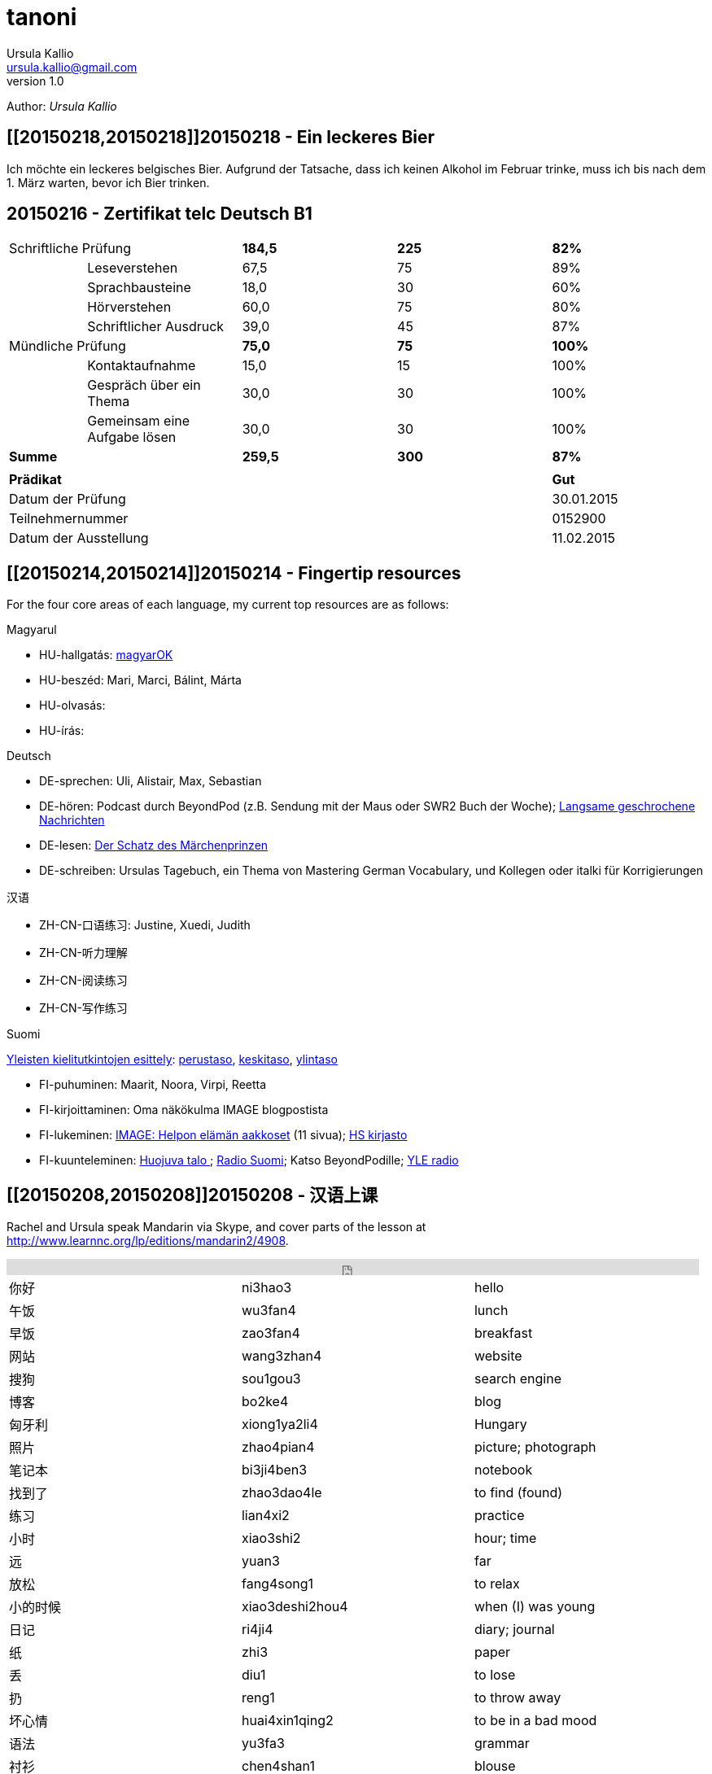 = tanoni
Ursula Kallio <ursula.kallio@gmail.com>
v1.0
Author: _{author}_

== [[20150218,20150218]]20150218 - Ein leckeres Bier

Ich möchte ein leckeres belgisches Bier. Aufgrund der Tatsache, dass ich keinen Alkohol im Februar trinke, muss ich bis nach dem 1. März warten, bevor ich Bier trinken.

== [[telc-deutsch-b1,telc-deutsch-b1]]20150216 - Zertifikat telc Deutsch B1

[width="100%",cols="1%,^2,^2,^2,^2",frame="topbot",options="footer"]
|==========================
2+|Schriftliche Prüfung        |*184,5*|*225*|*82%*
||Leseverstehen                |67,5   |75   |89%
||Sprachbausteine              |18,0   |30   |60%
||Hörverstehen                 |60,0   |75   |80%
||Schriftlicher Ausdruck       |39,0   |45   |87%
2+|Mündliche Prüfung           |*75,0* |*75* |*100%*
||Kontaktaufnahme              |15,0   |15   |100%
||Gespräch über ein Thema      |30,0   |30   |100%
||Gemeinsam eine Aufgabe lösen |30,0   |30   |100%
2+|*Summe*                     |*259,5*|*300*|*87%*
5+|
4+|*Prädikat*                                |*Gut*
4+|Datum der Prüfung                         |30.01.2015
4+|Teilnehmernummer                          |0152900
4+|Datum der Ausstellung                     |11.02.2015
|==========================

== [[20150214,20150214]]20150214 - Fingertip resources

For the four core areas of each language, my current top resources are as follows:

Magyarul

* HU-hallgatás: http://magyar-ok.hu/hu/A1_audio.html?ver=2.0[magyarOK]
* HU-beszéd: Mari, Marci, Bálint, Márta
* HU-olvasás: 
* HU-írás: 

Deutsch

* DE-sprechen: Uli, Alistair, Max, Sebastian
* DE-hören: Podcast durch BeyondPod (z.B. Sendung mit der Maus oder SWR2 Buch der Woche); https://soundcloud.com/dw-learngerman[Langsame geschrochene Nachrichten]
* DE-lesen: https://www.goodreads.com/book/show/6168381-der-schatz-des-m-rchen-prinzen-lernziel-deutsch-grundwortschatz[Der Schatz des Märchenprinzen]
* DE-schreiben: Ursulas Tagebuch, ein Thema von Mastering German Vocabulary, und Kollegen oder italki für Korrigierungen

汉语

* ZH-CN-口语练习: Justine, Xuedi, Judith
* ZH-CN-听力理解
* ZH-CN-阅读练习
* ZH-CN-写作练习

Suomi

http://ykidata.solki.jyu.fi/yki_demo/index.php?page=yki&kieli=suomi[Yleisten kielitutkintojen esittely]: http://ykidata.solki.jyu.fi/yki_demo/index.php?page=yki&kieli=suomi&taso=perustaso[perustaso], http://ykidata.solki.jyu.fi/yki_demo/index.php?page=yki&kieli=suomi&taso=keskitaso[keskitaso], http://ykidata.solki.jyu.fi/yki_demo/index.php?page=yki&kieli=suomi&taso=ylintaso[ylintaso]

* FI-puhuminen: Maarit, Noora, Virpi, Reetta
* FI-kirjoittaminen: Oma näkökulma IMAGE blogpostista
* FI-lukeminen: http://www.image.fi/image-lehti/helpon-elaman-aakkoset[IMAGE: Helpon elämän aakkoset] (11 sivua); https://www.hs.fi/tilaus/kirjasto/[HS kirjasto]
* FI-kuunteleminen: http://areena.yle.fi/radio/2277904[Huojuva talo
]; http://yle.fi/radio/ylenaikainen/suora/[Radio Suomi]; Katso BeyondPodille; http://areena.yle.fi/radio[YLE radio]

== [[20150208,20150208]]20150208 - 汉语上课

Rachel and Ursula speak Mandarin via Skype, and cover parts of the lesson at http://www.learnnc.org/lp/editions/mandarin2/4908.

[subs="quotes"]
+++++++++++++++
<iframe width="99%" height="20" scrolling="no" frameborder="no" src="https://w.soundcloud.com/player/?url=https%3A//api.soundcloud.com/tracks/192290042&amp;color=ff5500&amp;inverse=false&amp;auto_play=false&amp;show_user=true"></iframe>
+++++++++++++++

|==========================
|你好|ni3hao3|hello
|午饭|wu3fan4|lunch
|早饭|zao3fan4|breakfast
|网站|wang3zhan4|website
|搜狗|sou1gou3|search engine
|博客|bo2ke4|blog
|匈牙利|xiong1ya2li4|Hungary
|照片|zhao4pian4|picture; photograph
|笔记本|bi3ji4ben3|notebook
|找到了|zhao3dao4le|to find (found)
|练习|lian4xi2|practice
|小时|xiao3shi2|hour; time
|远|yuan3|far
|放松|fang4song1|to relax
|小的时候|xiao3deshi2hou4|when (I) was young
|日记|ri4ji4|diary; journal
|纸|zhi3|paper
|丢|diu1|to lose
|扔|reng1|to throw away
|坏心情|huai4xin1qing2|to be in a bad mood
|语法|yu3fa3|grammar
|衬衫|chen4shan1|blouse
|公园|gong1yuan2|park
|都|dou1|all; both
|网页|wang3ye4|web page
|网站|wang3zhan4|web site
|有优惠|you3 you1hui4|to have a preference
|作业|zuo4ye4|homework
|我错过了公司的货车。|wo3 cuo4guo4le qu4gong1si1de huo4che1|I missed the company van.
|音乐|yin1yue4|music
|商店|shang1dian4|store
|欢迎光临|huan1ying2guang1lin2|welcome
|谢谢|xie4xie4|thank you
|紫色|zi3se4|purple
|==========================

== [[20150207,20150207]]20150207 - A kalap divatos

[subs="quotes"]
+++++++++++++++
<iframe width="99%" height="20" scrolling="no" frameborder="no" src="https://w.soundcloud.com/player/?url=https%3A//api.soundcloud.com/tracks/189951830&amp;color=ff5500&amp;inverse=false&amp;auto_play=false&amp;show_user=true"></iframe>
+++++++++++++++

. Az ing _divatos_.
. Ez a _ruha_ divatos.
. A szoba _kellemes_. A kellemes szoba.
. Az a szoba nem kellemes.
. Ez a szoba túl kellemetlen!
. Főzzünk [főzni] levest. ("Let's cook some soup." rather than "We cook soup.")
. Főzök levest.
. Főzöl nagyon jól levest.
. Vár egy lányt / fiút / férfit / kisasszonyt.
. Kellemes idő van. Kellemetlen idő van.
. **A** kellemetlen idő **itt** van.
. **Itt** van **a** kellemetlen idő.
. A [ins]#szavak# [del]#szavakok# [ins]#_nehezek_# [del]#_nehéz_#.
. 500 szavas esszé.
. A _szavatartó_ ember a bankban van.
. A bankban van szavatartó ember.
. A szavatartó ember az ágyon es a _takarón_ van.
. A takaró színes. A takaró fehér. A takaró fekete.

== [[20150206,20150206]]20150206 - Binder-clip, flashcard necklace

My mind is racing with organizational enhancements that relate to my personal learning habits.
The latest experiment is a binder-clip, flashcard necklace:

image:/images/binder-clip-flashcard-necklace.jpg[Binder-clip, flashcard necklace]

The small notebook behind the flashcards is there for writing sentences that contain the target vocabulary. By doing so, it is possible to rip off small sheets and leave them on co-workers' desks for correction if they are not there. If you are on a tram or a train, new words can hardly be easier to access. Yes, link:http://en.wikipedia.org/wiki/Spaced_repetition[spaced-repetition] software (SRS). I prefer to write with a fountain pen on high-quality paper before entering vocabulary into an online SRS system such as link:http://memrise.com[memrise].

'''
Last updated: {docdatetime}

